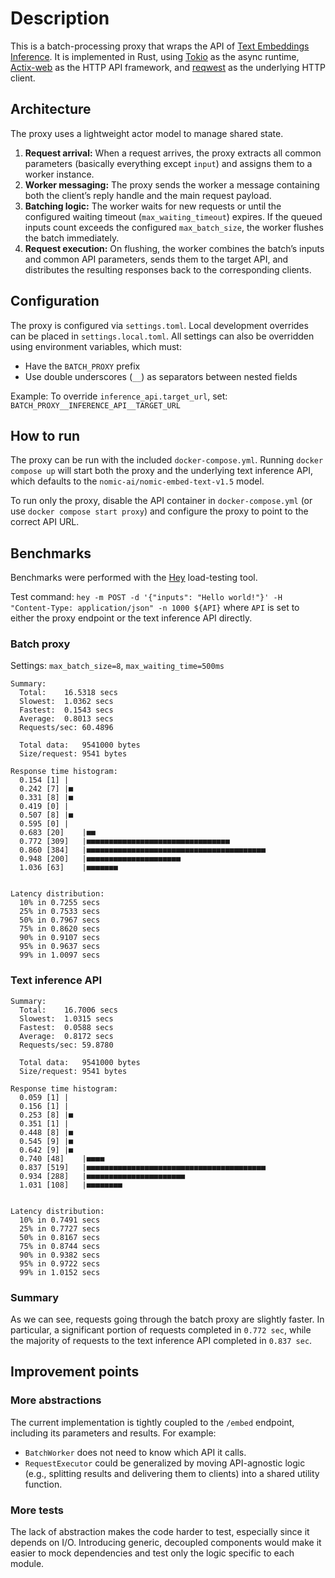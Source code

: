 * Description  
This is a batch-processing proxy that wraps the API of [[https://github.com/huggingface/text-embeddings-inference][Text Embeddings Inference]].  
It is implemented in Rust, using [[https://tokio.rs/][Tokio]] as the async runtime, [[https://actix.rs/][Actix-web]] as the HTTP API framework, and [[https://github.com/seanmonstar/reqwest][reqwest]] as the underlying HTTP client.  

** Architecture  
The proxy uses a lightweight actor model to manage shared state.  

1. *Request arrival:* When a request arrives, the proxy extracts all common parameters (basically everything except ~input~) and assigns them to a worker instance.  
2. *Worker messaging:* The proxy sends the worker a message containing both the client’s reply handle and the main request payload.  
3. *Batching logic:* The worker waits for new requests or until the configured waiting timeout (~max_waiting_timeout~) expires. If the queued inputs count exceeds the configured ~max_batch_size~, the worker flushes the batch immediately.  
4. *Request execution:* On flushing, the worker combines the batch’s inputs and common API parameters, sends them to the target API, and distributes the resulting responses back to the corresponding clients.  

** Configuration  
The proxy is configured via ~settings.toml~. Local development overrides can be placed in ~settings.local.toml~.  
All settings can also be overridden using environment variables, which must:  
- Have the ~BATCH_PROXY~ prefix  
- Use double underscores (~__~) as separators between nested fields  

Example: To override ~inference_api.target_url~, set:  
~BATCH_PROXY__INFERENCE_API__TARGET_URL~  

** How to run  
The proxy can be run with the included ~docker-compose.yml~.  
Running ~docker compose up~ will start both the proxy and the underlying text inference API, which defaults to the ~nomic-ai/nomic-embed-text-v1.5~ model.  

To run only the proxy, disable the API container in ~docker-compose.yml~ (or use ~docker compose start proxy~) and configure the proxy to point to the correct API URL.  

** Benchmarks  
Benchmarks were performed with the [[https://github.com/rakyll/hey][Hey]] load-testing tool.  

Test command:  
~hey -m POST -d '{"inputs": "Hello world!"}' -H "Content-Type: application/json" -n 1000 ${API}~  
where ~API~ is set to either the proxy endpoint or the text inference API directly.  

*** Batch proxy  
Settings: ~max_batch_size=8~, ~max_waiting_time=500ms~  
#+begin_src
Summary:
  Total:	16.5318 secs
  Slowest:	1.0362 secs
  Fastest:	0.1543 secs
  Average:	0.8013 secs
  Requests/sec:	60.4896

  Total data:	9541000 bytes
  Size/request:	9541 bytes

Response time histogram:
  0.154 [1]	|
  0.242 [7]	|■
  0.331 [8]	|■
  0.419 [0]	|
  0.507 [8]	|■
  0.595 [0]	|
  0.683 [20]	|■■
  0.772 [309]	|■■■■■■■■■■■■■■■■■■■■■■■■■■■■■■■■
  0.860 [384]	|■■■■■■■■■■■■■■■■■■■■■■■■■■■■■■■■■■■■■■■■
  0.948 [200]	|■■■■■■■■■■■■■■■■■■■■■
  1.036 [63]	|■■■■■■■


Latency distribution:
  10% in 0.7255 secs
  25% in 0.7533 secs
  50% in 0.7967 secs
  75% in 0.8620 secs
  90% in 0.9107 secs
  95% in 0.9637 secs
  99% in 1.0097 secs
#+end_src  

*** Text inference API  
#+begin_src
Summary:
  Total:	16.7006 secs
  Slowest:	1.0315 secs
  Fastest:	0.0588 secs
  Average:	0.8172 secs
  Requests/sec:	59.8780

  Total data:	9541000 bytes
  Size/request:	9541 bytes

Response time histogram:
  0.059 [1]	|
  0.156 [1]	|
  0.253 [8]	|■
  0.351 [1]	|
  0.448 [8]	|■
  0.545 [9]	|■
  0.642 [9]	|■
  0.740 [48]	|■■■■
  0.837 [519]	|■■■■■■■■■■■■■■■■■■■■■■■■■■■■■■■■■■■■■■■■
  0.934 [288]	|■■■■■■■■■■■■■■■■■■■■■■
  1.031 [108]	|■■■■■■■■


Latency distribution:
  10% in 0.7491 secs
  25% in 0.7727 secs
  50% in 0.8167 secs
  75% in 0.8744 secs
  90% in 0.9382 secs
  95% in 0.9722 secs
  99% in 1.0152 secs
#+end_src  

*** Summary
As we can see, requests going through the batch proxy are slightly faster.
In particular, a significant portion of requests completed in ~0.772 sec~, while the majority of requests to the text inference API completed in ~0.837 sec~.  

** Improvement points  

*** More abstractions  
The current implementation is tightly coupled to the ~/embed~ endpoint, including its parameters and results.  
For example:  
- ~BatchWorker~ does not need to know which API it calls.  
- ~RequestExecutor~ could be generalized by moving API-agnostic logic (e.g., splitting results and delivering them to clients) into a shared utility function.  

*** More tests  
The lack of abstraction makes the code harder to test, especially since it depends on I/O.  
Introducing generic, decoupled components would make it easier to mock dependencies and test only the logic specific to each module.  
